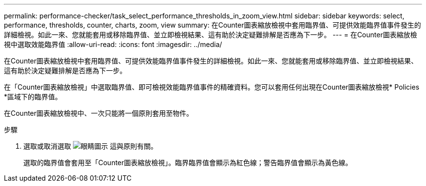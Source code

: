 ---
permalink: performance-checker/task_select_performance_thresholds_in_zoom_view.html 
sidebar: sidebar 
keywords: select, performance, thresholds, counter, charts, zoom, view 
summary: 在Counter圖表縮放檢視中套用臨界值、可提供效能臨界值事件發生的詳細檢視。如此一來、您就能套用或移除臨界值、並立即檢視結果、這有助於決定疑難排解是否應為下一步。 
---
= 在Counter圖表縮放檢視中選取效能臨界值
:allow-uri-read: 
:icons: font
:imagesdir: ../media/


[role="lead"]
在Counter圖表縮放檢視中套用臨界值、可提供效能臨界值事件發生的詳細檢視。如此一來、您就能套用或移除臨界值、並立即檢視結果、這有助於決定疑難排解是否應為下一步。

在「Counter圖表縮放檢視」中選取臨界值、即可檢視效能臨界值事件的精確資料。您可以套用任何出現在Counter圖表縮放檢視* Policies *區域下的臨界值。

在Counter圖表縮放檢視中、一次只能將一個原則套用至物件。

.步驟
. 選取或取消選取 image:../media/eye_icon.gif["眼睛圖示"] 這與原則有關。
+
選取的臨界值會套用至「Counter圖表縮放檢視」。臨界臨界值會顯示為紅色線；警告臨界值會顯示為黃色線。


